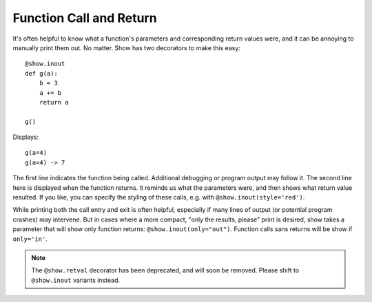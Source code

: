 Function Call and Return
========================

It's often helpful to know what a function's parameters and corresponding
return values were, and it can be annoying to manually print them out.
No matter. Show has two decorators to make this easy::

    @show.inout
    def g(a):
        b = 3
        a += b
        return a

    g()

Displays::

    g(a=4)
    g(a=4) -> 7

The first line indicates the function being called. Additional debugging
or program output may follow it.
The second line here is displayed when the
function returns. It reminds us what the parameters were, and then shows
what return value resulted. If you like, you can specify the styling
of these calls, e.g. with ``@show.inout(style='red')``.

While printing both the call entry and exit is often helpful, especially
if many lines of output (or potential program crashes) may intervene. But
in cases where a more compact, "only the results, please" print is desired,
show takes a parameter that will show only function returns:
``@show.inout(only="out")``. Function calls sans
returns will be show if ``only='in'``.

.. note:: The  ``@show.retval`` decorator has been deprecated, and will soon
    be removed. Please shift to ``@show.inout`` variants instead.


